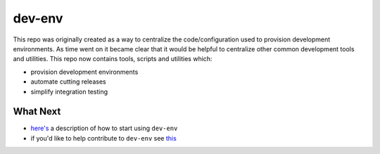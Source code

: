 dev-env
=======

|Maintained| |MIT license| |Build Status|

This repo was originally created as a way to centralize the
code/configuration used to provision development environments. As time
went on it became clear that it would be helpful to centralize other
common development tools and utilities. This repo now contains tools,
scripts and utilities which:

-  provision development environments
-  automate cutting releases
-  simplify integration testing

What Next
---------

-  `here's <https://github.com/simonsdave/dev-env/tree/release-0.5.0/docs/using.md>`__
   a description of how to start using ``dev-env``
-  if you'd like to help contribute to ``dev-env`` see
   `this <https://github.com/simonsdave/dev-env/tree/release-0.5.0/docs/contributing.md>`__

.. |Maintained| image:: https://img.shields.io/maintenance/yes/2017.svg?style=flat
.. |MIT license| image:: http://img.shields.io/badge/license-MIT-brightgreen.svg
   :target: http://opensource.org/licenses/MIT
.. |Build Status| image:: https://travis-ci.org/simonsdave/dev-env.svg?branch=release-0.5.0
   :target: https://travis-ci.org/simonsdave/dev-env
